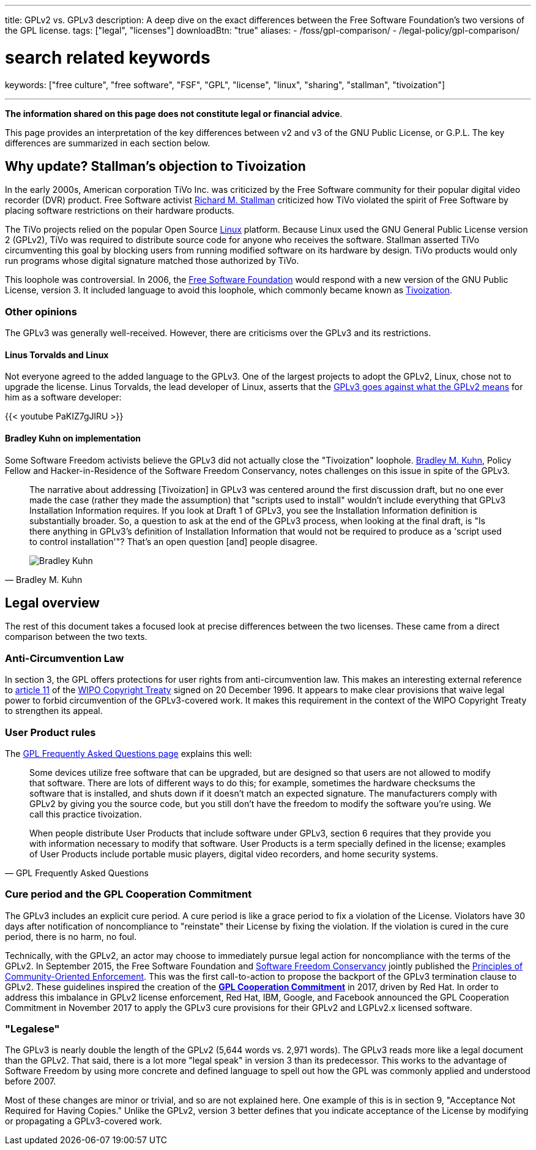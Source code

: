 ---
title: GPLv2 vs. GPLv3
description: A deep dive on the exact differences between the Free Software Foundation's two versions of the GPL license.
tags: ["legal", "licenses"]
downloadBtn: "true"
aliases:
    - /foss/gpl-comparison/
    - /legal-policy/gpl-comparison/

# search related keywords
keywords: ["free culture", "free software", "FSF", "GPL", "license", "linux", "sharing", "stallman", "tivoization"]

---
:toc:

*The information shared on this page does not constitute legal or financial advice*.

This page provides an interpretation of the key differences between v2 and v3 of the GNU Public License, or G.P.L.
The key differences are summarized in each section below.


[[tivoization]]
== Why update? Stallman's objection to Tivoization

In the early 2000s, American corporation TiVo Inc. was criticized by the Free Software community for their popular digital video recorder (DVR) product.
Free Software activist https://en.wikipedia.org/wiki/Richard_Stallman[Richard M. Stallman] criticized how TiVo violated the spirit of Free Software by placing software restrictions on their hardware products.

The TiVo projects relied on the popular Open Source https://en.wikipedia.org/wiki/Linux[Linux] platform.
Because Linux used the GNU General Public License version 2 (GPLv2), TiVo was required to distribute source code for anyone who receives the software.
Stallman asserted TiVo circumventing this goal by blocking users from running modified software on its hardware by design.
TiVo products would only run programs whose digital signature matched those authorized by TiVo.

This loophole was controversial.
In 2006, the https://en.wikipedia.org/wiki/Free_Software_Foundation[Free Software Foundation] would respond with a new version of the GNU Public License, version 3.
It included language to avoid this loophole, which commonly became known as https://en.wikipedia.org/wiki/Tivoization[Tivoization].

[[tivoization-opinions]]
=== Other opinions

The GPLv3 was generally well-received.
However, there are criticisms over the GPLv3 and its restrictions.

[[tivoization-linux]]
==== Linus Torvalds and Linux

Not everyone agreed to the added language to the GPLv3.
One of the largest projects to adopt the GPLv2, Linux, chose not to upgrade the license.
Linus Torvalds, the lead developer of Linux, asserts that the https://www.youtube.com/watch?v=PaKIZ7gJlRU[GPLv3 goes against what the GPLv2 means] for him as a software developer:

{{< youtube PaKIZ7gJlRU >}}

[[tivoization-implementation]]
==== Bradley Kuhn on implementation

Some Software Freedom activists believe the GPLv3 did not actually close the "Tivoization" loophole.
https://en.wikipedia.org/wiki/Bradley_M._Kuhn[Bradley M. Kuhn], Policy Fellow and Hacker-in-Residence of the Software Freedom Conservancy, notes challenges on this issue in spite of the GPLv3.

[quote,Bradley M. Kuhn,role="user-quote"]
____
The narrative about addressing [Tivoization] in GPLv3 was centered around the first discussion draft, but no one ever made the case (rather they made the assumption) that "scripts used to install" wouldn't include everything that GPLv3 Installation Information requires.
If you look at Draft 1 of GPLv3, you see the Installation Information definition is substantially broader.
So, a question to ask at the end of the GPLv3 process, when looking at the final draft, is "Is there anything in GPLv3's definition of Installation Information that would not be required to produce as a 'script used to control installation'"?
That's an open question [and] people disagree.

image::https://upload.wikimedia.org/wikipedia/commons/c/c1/Bradley_M._Kuhn.jpg[Bradley Kuhn]
____


[[legal]]
== Legal overview

The rest of this document takes a focused look at precise differences between the two licenses.
These came from a direct comparison between the two texts.

[[anti-circumvention]]
=== Anti-Circumvention Law

In section 3, the GPL offers protections for user rights from anti-circumvention law.
This makes an interesting external reference to https://en.wikisource.org/wiki/WIPO_Copyright_Treaty#Article_11._Obligations_concerning_Technological_Measures[article 11] of the https://en.wikipedia.org/wiki/WIPO_Copyright_Treaty[WIPO Copyright Treaty] signed on 20 December 1996.
It appears to make clear provisions that waive legal power to forbid circumvention of the GPLv3-covered work.
It makes this requirement in the context of the WIPO Copyright Treaty to strengthen its appeal.

[[user-product-rules]]
=== User Product rules

The https://www.gnu.org/licenses/gpl-faq.html#Tivoization[GPL Frequently Asked Questions page] explains this well:

[quote,GPL Frequently Asked Questions]
____
Some devices utilize free software that can be upgraded, but are designed so that users are not allowed to modify that software.
There are lots of different ways to do this;
for example, sometimes the hardware checksums the software that is installed, and shuts down if it doesn't match an expected signature.
The manufacturers comply with GPLv2 by giving you the source code, but you still don't have the freedom to modify the software you're using.
We call this practice tivoization.

When people distribute User Products that include software under GPLv3, section 6 requires that they provide you with information necessary to modify that software.
User Products is a term specially defined in the license;
examples of User Products include portable music players, digital video recorders, and home security systems.
____

[[cure-period]]
=== Cure period and the GPL Cooperation Commitment

The GPLv3 includes an explicit cure period.
A cure period is like a grace period to fix a violation of the License.
Violators have 30 days after notification of noncompliance to "reinstate" their License by fixing the violation.
If the violation is cured in the cure period, there is no harm, no foul.

Technically, with the GPLv2, an actor may choose to immediately pursue legal action for noncompliance with the terms of the GPLv2.
In September 2015, the Free Software Foundation and https://sfconservancy.org/about/[Software Freedom Conservancy] jointly published the https://www.fsf.org/licensing/enforcement-principles[Principles of Community-Oriented Enforcement].
This was the first call-to-action to propose the backport of the GPLv3 termination clause to GPLv2.
These guidelines inspired the creation of the https://gplcc.github.io/gplcc/[*GPL Cooperation Commitment*] in 2017, driven by Red Hat.
In order to address this imbalance in GPLv2 license enforcement, Red Hat, IBM, Google, and Facebook announced the GPL Cooperation Commitment in November 2017 to apply the GPLv3 cure provisions for their GPLv2 and LGPLv2.x licensed software.

[[legalese]]
=== "Legalese"

The GPLv3 is nearly double the length of the GPLv2 (5,644 words vs. 2,971 words).
The GPLv3 reads more like a legal document than the GPLv2.
That said, there is a lot more "legal speak" in version 3 than its predecessor.
This works to the advantage of Software Freedom by using more concrete and defined language to spell out how the GPL was commonly applied and understood before 2007.

Most of these changes are minor or trivial, and so are not explained here.
One example of this is in section 9, "Acceptance Not Required for Having Copies."
Unlike the GPLv2, version 3 better defines that you indicate acceptance of the License by modifying or propagating a GPLv3-covered work.
